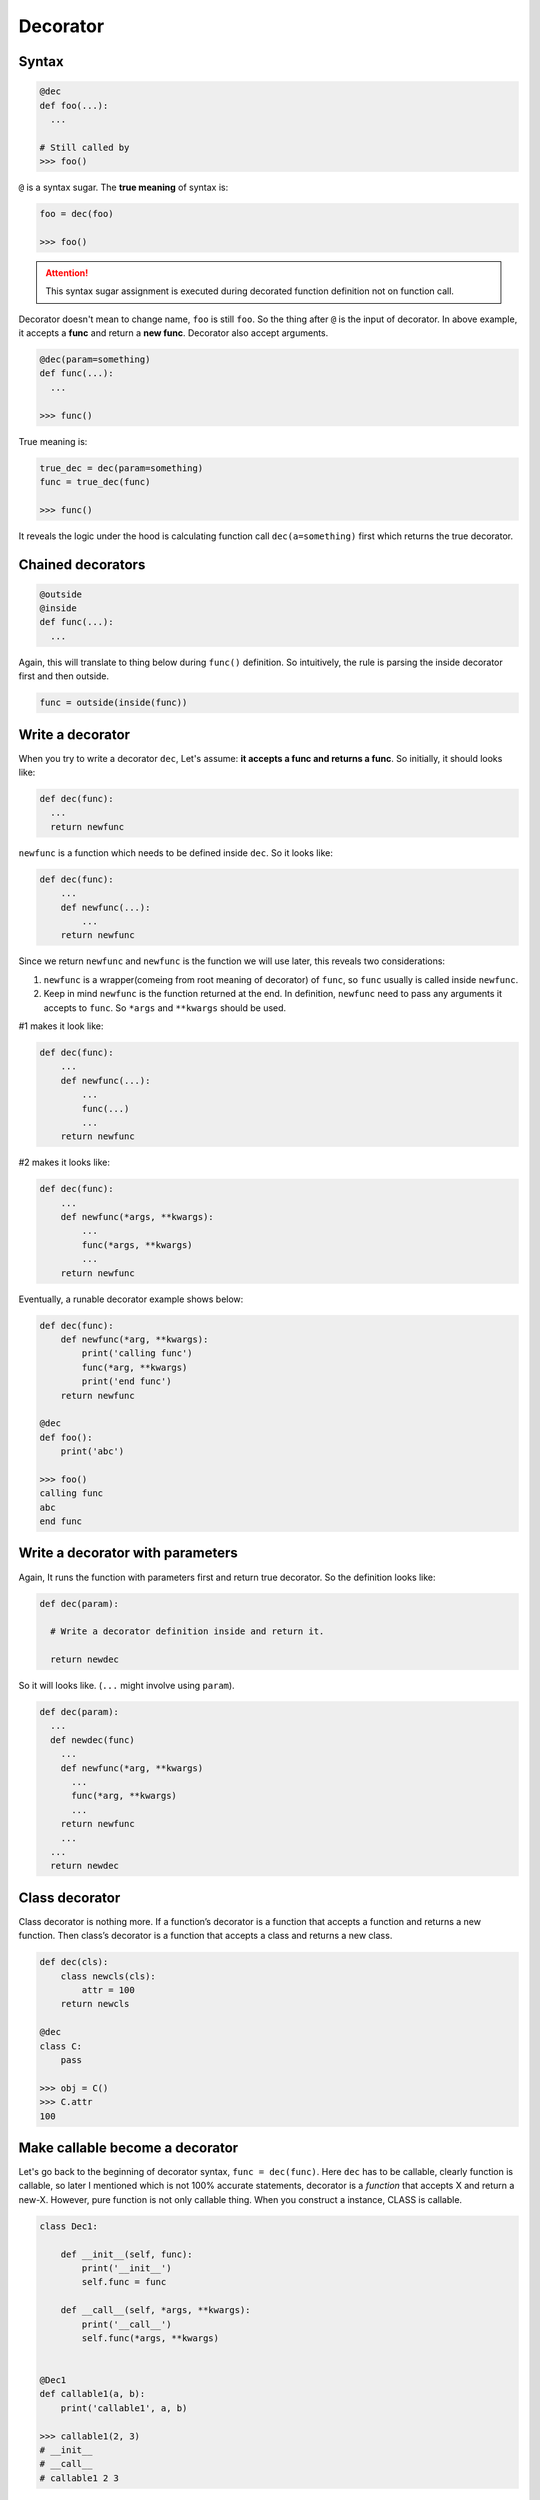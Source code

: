 =========
Decorator
=========

Syntax
------

.. code:: python
  
  @dec
  def foo(...):
    ...
 
  # Still called by
  >>> foo()

``@`` is a syntax sugar. The **true meaning** of syntax is: 

.. code:: python
  
  foo = dec(foo)

  >>> foo()

.. attention::

  This syntax sugar assignment is executed during decorated function definition not on function call.

Decorator doesn't mean to change name, ``foo`` is still ``foo``. So the thing after ``@`` is the input of decorator. In above example, it accepts a **func** and return a **new func**. Decorator also accept arguments.

.. code:: python
  
  @dec(param=something)
  def func(...):
    ...
  
  >>> func()

True meaning is:

.. code:: python

  true_dec = dec(param=something)
  func = true_dec(func)

  >>> func()

It reveals the logic under the hood is calculating function call ``dec(a=something)`` first which returns the true decorator.

Chained decorators
------------------

.. code:: python

  @outside
  @inside
  def func(...):
    ...

Again, this will translate to thing below during ``func()`` definition. So intuitively, the rule is parsing the inside decorator first and then outside.

.. code:: python

  func = outside(inside(func))

Write a decorator
-----------------

When you try to write a decorator ``dec``, Let's assume: **it accepts a func and returns a func**. So initially, it should looks like:

.. code:: python

  def dec(func):
    ...
    return newfunc

``newfunc`` is a function which needs to be defined inside ``dec``. So it looks like:

.. code:: python

  def dec(func):
      ...
      def newfunc(...):
          ...
      return newfunc

Since we return ``newfunc`` and ``newfunc`` is the function we will use later, this reveals two considerations:

1. ``newfunc`` is a wrapper(comeing from root meaning of decorator) of ``func``, so ``func`` usually is called inside ``newfunc``.
2. Keep in mind ``newfunc`` is the function returned at the end. In definition, ``newfunc`` need to pass any arguments it accepts to ``func``. So ``*args`` and ``**kwargs`` should be used.

#1 makes it look like:

.. code:: python

  def dec(func):
      ...
      def newfunc(...):
          ...
          func(...)
          ...
      return newfunc

#2 makes it looks like:

.. code:: python

  def dec(func):
      ...
      def newfunc(*args, **kwargs):
          ...
          func(*args, **kwargs)
          ...
      return newfunc

Eventually, a runable decorator example shows below:

.. code:: python

  def dec(func):
      def newfunc(*arg, **kwargs):
          print('calling func')
          func(*arg, **kwargs)
          print('end func')
      return newfunc

  @dec
  def foo():
      print('abc')
    
  >>> foo()
  calling func
  abc
  end func

Write a decorator with parameters
---------------------------------

Again, It runs the function with parameters first and return true decorator. So the definition looks like:

.. code:: python

  def dec(param):
    
    # Write a decorator definition inside and return it.

    return newdec

So it will looks like. (``...`` might involve using ``param``).

.. code:: python

  def dec(param):
    ...
    def newdec(func) 
      ...
      def newfunc(*arg, **kwargs)
        ...
        func(*arg, **kwargs)
        ...
      return newfunc
      ...
    ...
    return newdec

Class decorator
---------------

Class decorator is nothing more. If a function’s decorator is a function that accepts a function and returns a new function. Then class’s decorator is a function that accepts a class and returns a new class.

.. code:: python

  def dec(cls):
      class newcls(cls):
          attr = 100
      return newcls

  @dec
  class C:
      pass

  >>> obj = C()
  >>> C.attr
  100

Make callable become a decorator
--------------------------------

Let's go back to the beginning of decorator syntax, ``func = dec(func)``. Here ``dec`` has to be callable, clearly function is callable, so later I mentioned which is not 100% accurate statements, decorator is a *function* that accepts X and return a new-X. However, pure function is not only callable thing. When you construct a instance, CLASS is callable.

.. code:: python

  class Dec1:
      
      def __init__(self, func):
          print('__init__')
          self.func = func
      
      def __call__(self, *args, **kwargs):
          print('__call__')
          self.func(*args, **kwargs)

  
  @Dec1
  def callable1(a, b):
      print('callable1', a, b)

  >>> callable1(2, 3)
  # __init__
  # __call__
  # callable1 2 3

In this example, we implicit have callable1 = Dec1(callable1) in global level. callable1 is a function.

If ``func = dec(func)`` happend inside Class, when you use func, instead of call ``func()`` directly, you need ``obj.func``. This give us a chance to sneak true function object inside return value of ``__get__``, aka **non-data descriptor**. This is exactly logic under the hood of ``staticmethod``.

.. code:: python

  class Dec2:
      
      def __init__(self, func):
          print('__init__')
          self.func = func

      def __get__(self, obj, type=None):
          print('__get__')
          return self.func
  
  
  class C:
      
      @Dec2
      def func2(a, b):
          print('func2', a, b)

  >>> obj = C()
  >>> obj.func2(2, 3)

In this example, we implicit have func2 = Dec2(func2) inside class C. func2 is a class attribute in C. And most important func2 is a non-data descriptor defined by ``__get__`` method in class Dec2.

When you write a decorator, it has to be **callable** to achive ``Dec(...)``. But what is returned and how to use returned value is depend on you. If I want, I could have this (btw, ```...``` below isn't emoji, but it kind of reflect correct feeling):

.. code:: python

  def dimensionality_reduction_attack(func):
    return 1

  @dimensionality_reduction_attack
  def very_funcy_function():
    ...

  >>> very_funcy_function
  1

Finally, I put simplest decorator here for comparasion. 

.. code:: python

  def dec3(func):
      print("newfunc")
      def newfunc(*args, **kwargs):
          func(*args, **kwargs)
      return newfunc    
      

  @dec3
  def func3(a, b):
      print('func3', a, b)

  func3(2, 3)
  # newfunc
  # func3 2 3

I hope you already understand the very beginning statement, decorator is just a syntax suger of ``X = dec(X)``.
